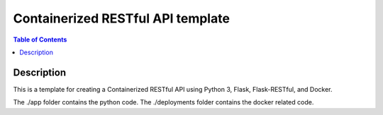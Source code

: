 Containerized RESTful API template
***********************************

.. contents:: **Table of Contents**
   :depth: 2


Description
===========
This is a template for creating a Containerized RESTful API using Python 3, Flask, Flask-RESTful, and Docker.

The ./app folder contains the python code.
The ./deployments folder contains the docker related code.